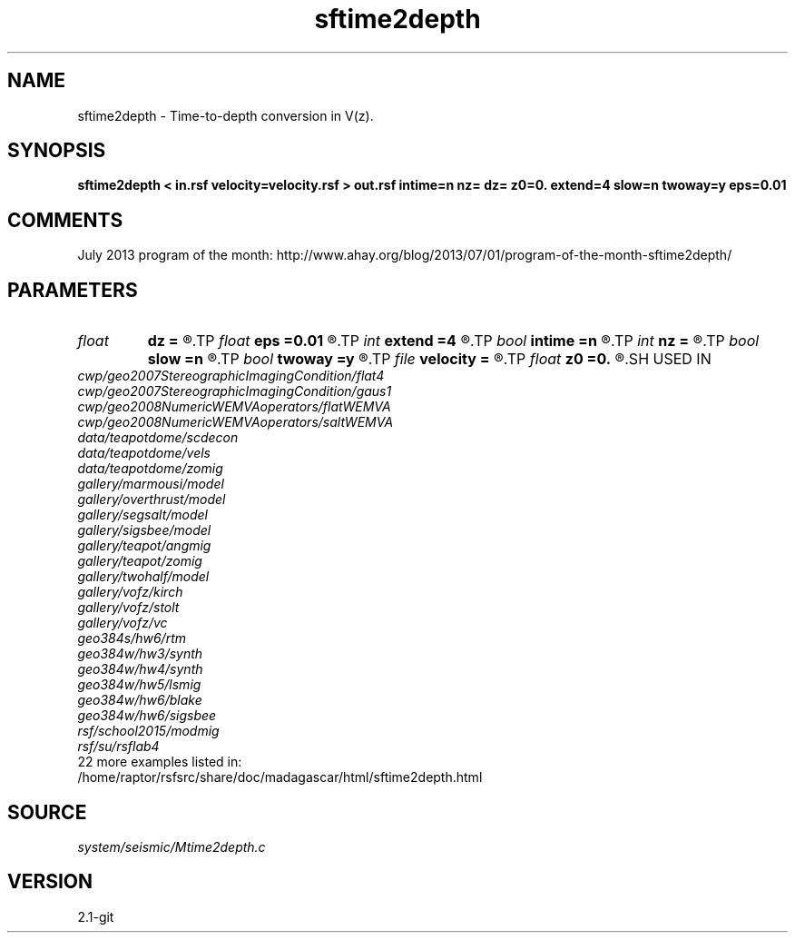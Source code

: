 .TH sftime2depth 1  "APRIL 2019" Madagascar "Madagascar Manuals"
.SH NAME
sftime2depth \- Time-to-depth conversion in V(z). 
.SH SYNOPSIS
.B sftime2depth < in.rsf velocity=velocity.rsf > out.rsf intime=n nz= dz= z0=0. extend=4 slow=n twoway=y eps=0.01
.SH COMMENTS

July 2013 program of the month:
http://www.ahay.org/blog/2013/07/01/program-of-the-month-sftime2depth/

.SH PARAMETERS
.PD 0
.TP
.I float  
.B dz
.B =
.R  	Depth sampling (default: d1)
.TP
.I float  
.B eps
.B =0.01
.R  	stretch regularization
.TP
.I int    
.B extend
.B =4
.R  	Interpolation accuracy
.TP
.I bool   
.B intime
.B =n
.R  [y/n]	y if velocity is in time rather than depth
.TP
.I int    
.B nz
.B =
.R  	Number of depth samples (default: n1)
.TP
.I bool   
.B slow
.B =n
.R  [y/n]	If y, input slowness; if n, velocity
.TP
.I bool   
.B twoway
.B =y
.R  [y/n]	if y, two-way traveltime
.TP
.I file   
.B velocity
.B =
.R  	auxiliary input file name
.TP
.I float  
.B z0
.B =0.
.R  	Depth origin
.SH USED IN
.TP
.I cwp/geo2007StereographicImagingCondition/flat4
.TP
.I cwp/geo2007StereographicImagingCondition/gaus1
.TP
.I cwp/geo2008NumericWEMVAoperators/flatWEMVA
.TP
.I cwp/geo2008NumericWEMVAoperators/saltWEMVA
.TP
.I data/teapotdome/scdecon
.TP
.I data/teapotdome/vels
.TP
.I data/teapotdome/zomig
.TP
.I gallery/marmousi/model
.TP
.I gallery/overthrust/model
.TP
.I gallery/segsalt/model
.TP
.I gallery/sigsbee/model
.TP
.I gallery/teapot/angmig
.TP
.I gallery/teapot/zomig
.TP
.I gallery/twohalf/model
.TP
.I gallery/vofz/kirch
.TP
.I gallery/vofz/stolt
.TP
.I gallery/vofz/vc
.TP
.I geo384s/hw6/rtm
.TP
.I geo384w/hw3/synth
.TP
.I geo384w/hw4/synth
.TP
.I geo384w/hw5/lsmig
.TP
.I geo384w/hw6/blake
.TP
.I geo384w/hw6/sigsbee
.TP
.I rsf/school2015/modmig
.TP
.I rsf/su/rsflab4
.TP
22 more examples listed in:
.TP
/home/raptor/rsfsrc/share/doc/madagascar/html/sftime2depth.html
.SH SOURCE
.I system/seismic/Mtime2depth.c
.SH VERSION
2.1-git
